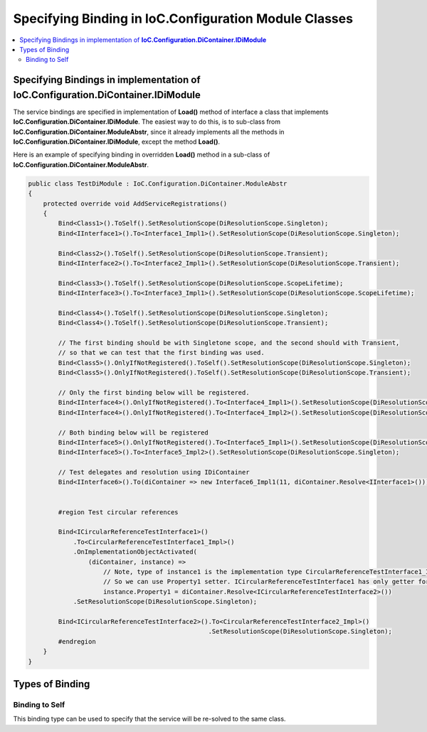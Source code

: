======================================================
Specifying Binding in IoC.Configuration Module Classes
======================================================

.. contents::
  :local:
  :depth: 2


Specifying Bindings in implementation of **IoC.Configuration.DiContainer.IDiModule**
====================================================================================
The service bindings are specified in implementation of **Load()** method of interface a class that implements **IoC.Configuration.DiContainer.IDiModule**.
The easiest way to do this, is to sub-class from **IoC.Configuration.DiContainer.ModuleAbstr**, since it already implements all the methods in
**IoC.Configuration.DiContainer.IDiModule**, except the method **Load()**.

Here is an example of specifying binding in overridden **Load()** method in a sub-class of **IoC.Configuration.DiContainer.ModuleAbstr**.

.. sourcecode:: csharp

    public class TestDiModule : IoC.Configuration.DiContainer.ModuleAbstr
    {
        protected override void AddServiceRegistrations()
        {
            Bind<Class1>().ToSelf().SetResolutionScope(DiResolutionScope.Singleton);
            Bind<IInterface1>().To<Interface1_Impl1>().SetResolutionScope(DiResolutionScope.Singleton);

            Bind<Class2>().ToSelf().SetResolutionScope(DiResolutionScope.Transient);
            Bind<IInterface2>().To<Interface2_Impl1>().SetResolutionScope(DiResolutionScope.Transient);

            Bind<Class3>().ToSelf().SetResolutionScope(DiResolutionScope.ScopeLifetime);
            Bind<IInterface3>().To<Interface3_Impl1>().SetResolutionScope(DiResolutionScope.ScopeLifetime);

            Bind<Class4>().ToSelf().SetResolutionScope(DiResolutionScope.Singleton);
            Bind<Class4>().ToSelf().SetResolutionScope(DiResolutionScope.Transient);

            // The first binding should be with Singletone scope, and the second should with Transient,
            // so that we can test that the first binding was used.
            Bind<Class5>().OnlyIfNotRegistered().ToSelf().SetResolutionScope(DiResolutionScope.Singleton);
            Bind<Class5>().OnlyIfNotRegistered().ToSelf().SetResolutionScope(DiResolutionScope.Transient);

            // Only the first binding below will be registered.
            Bind<IInterface4>().OnlyIfNotRegistered().To<Interface4_Impl1>().SetResolutionScope(DiResolutionScope.Transient);
            Bind<IInterface4>().OnlyIfNotRegistered().To<Interface4_Impl2>().SetResolutionScope(DiResolutionScope.Singleton);

            // Both binding below will be registered
            Bind<IInterface5>().OnlyIfNotRegistered().To<Interface5_Impl1>().SetResolutionScope(DiResolutionScope.Transient);
            Bind<IInterface5>().To<Interface5_Impl2>().SetResolutionScope(DiResolutionScope.Singleton);

            // Test delegates and resolution using IDiContainer
            Bind<IInterface6>().To(diContainer => new Interface6_Impl1(11, diContainer.Resolve<IInterface1>()));


            #region Test circular references

            Bind<ICircularReferenceTestInterface1>()
                .To<CircularReferenceTestInterface1_Impl>()
                .OnImplementationObjectActivated(
                    (diContainer, instance) =>
                        // Note, type of instance1 is the implementation type CircularReferenceTestInterface1_Impl.
                        // So we can use Property1 setter. ICircularReferenceTestInterface1 has only getter for Property1.
                        instance.Property1 = diContainer.Resolve<ICircularReferenceTestInterface2>())
                .SetResolutionScope(DiResolutionScope.Singleton);

            Bind<ICircularReferenceTestInterface2>().To<CircularReferenceTestInterface2_Impl>()
                                                    .SetResolutionScope(DiResolutionScope.Singleton);
            #endregion
        }
    }


Types of Binding
================

Binding to Self
---------------

This binding type can be used to specify that the service will be re-solved to the same class.

